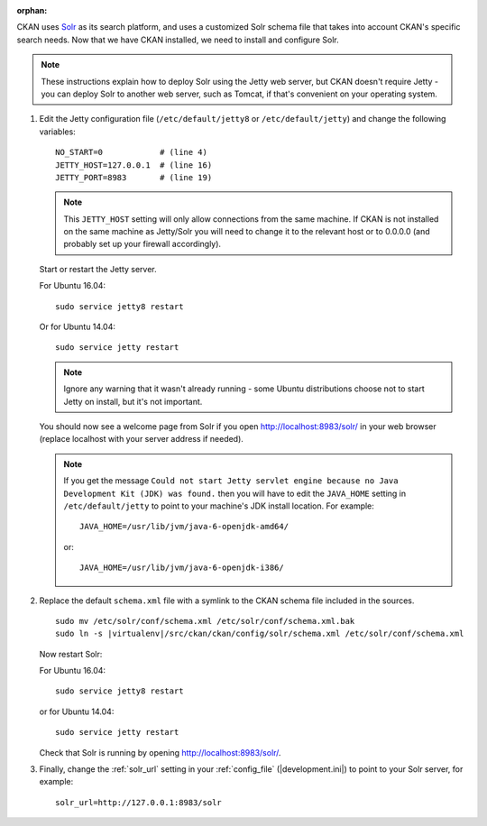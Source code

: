 :orphan:

CKAN uses Solr_ as its search platform, and uses a customized Solr schema file
that takes into account CKAN's specific search needs. Now that we have CKAN
installed, we need to install and configure Solr.

.. _Solr: http://lucene.apache.org/solr/

.. note::

   These instructions explain how to deploy Solr using the Jetty web
   server, but CKAN doesn't require Jetty - you can deploy Solr to another web
   server, such as Tomcat, if that's convenient on your operating system.

#. Edit the Jetty configuration file (``/etc/default/jetty8`` or
   ``/etc/default/jetty``) and change the following variables::

    NO_START=0            # (line 4)
    JETTY_HOST=127.0.0.1  # (line 16)
    JETTY_PORT=8983       # (line 19)

   .. note::

    This ``JETTY_HOST`` setting will only allow connections from the same machine.
    If CKAN is not installed on the same machine as Jetty/Solr you will need to
    change it to the relevant host or to 0.0.0.0 (and probably set up your firewall
    accordingly).

   Start or restart the Jetty server.

   For Ubuntu 16.04::

    sudo service jetty8 restart

   Or for Ubuntu 14.04::

    sudo service jetty restart

   .. note::

    Ignore any warning that it wasn't already running - some Ubuntu
    distributions choose not to start Jetty on install, but it's not important.

   You should now see a welcome page from Solr if you open
   http://localhost:8983/solr/ in your web browser (replace localhost with
   your server address if needed).

   .. note::

    If you get the message ``Could not start Jetty servlet engine because no
    Java Development Kit (JDK) was found.`` then you will have to edit the
    ``JAVA_HOME`` setting in ``/etc/default/jetty`` to point to your machine's
    JDK install location. For example::

        JAVA_HOME=/usr/lib/jvm/java-6-openjdk-amd64/

    or::

        JAVA_HOME=/usr/lib/jvm/java-6-openjdk-i386/

#. Replace the default ``schema.xml`` file with a symlink to the CKAN schema
   file included in the sources.

   .. parsed-literal::

      sudo mv /etc/solr/conf/schema.xml /etc/solr/conf/schema.xml.bak
      sudo ln -s |virtualenv|/src/ckan/ckan/config/solr/schema.xml /etc/solr/conf/schema.xml

   Now restart Solr:

   For Ubuntu 16.04::

    sudo service jetty8 restart

   or for Ubuntu 14.04::

    sudo service jetty restart

   Check that Solr is running by opening http://localhost:8983/solr/.


#. Finally, change the :ref:`solr_url` setting in your :ref:`config_file` (|development.ini|) to
   point to your Solr server, for example::

       solr_url=http://127.0.0.1:8983/solr

